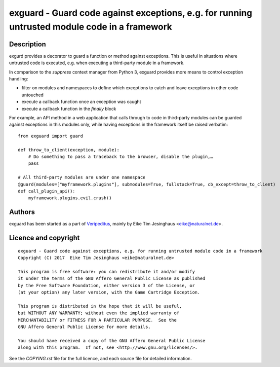 exguard - Guard code against exceptions, e.g. for running untrusted module code in a framework
==============================================================================================

Description
-----------

exgurd provides a decorator to guard a function or method against
exceptions. This is useful in situations where untrusted code is
executed, e.g. when executing a third-party module in a framework.

In comparison to the `suppress` context manager from Python 3, exguard
provides more means to control exception handling:

- filter on modules and namespaces to define which exceptions to catch
  and leave exceptions in other code untouched
- execute a callback function once an exception was caught
- execute a callback function in the `finally` block

For example, an API method in a web application that calls through to
code in third-party modules can be guarded against exceptions in this
modules only, while having exceptions in the framework itself be raised
verbatim::

    from exguard import guard

    def throw_to_client(exception, module):
        # Do something to pass a traceback to the browser, disable the plugin,…
        pass

    # All third-party modules are under one namespace
    @guard(modules=["myframework.plugins"], submodules=True, fullstack=True, cb_except=throw_to_client)
    def call_plugin_api():
        myframework.plugins.evil.crash()


Authors
-------

exguard has been started as a part of `Veripeditus
<https://edugit.org/Veripeditus/veripeditus-server>`_, mainly by
Eike Tim Jesinghaus <eike@naturalnet.de>.

Licence and copyright
---------------------

::

    exguard - Guard code against exceptions, e.g. for running untrusted module code in a framework
    Copyright (C) 2017  Eike Tim Jesinghaus <eike@naturalnet.de>

    This program is free software: you can redistribute it and/or modify
    it under the terms of the GNU Affero General Public License as published
    by the Free Software Foundation, either version 3 of the License, or
    (at your option) any later version, with the Game Cartridge Exception.

    This program is distributed in the hope that it will be useful,
    but WITHOUT ANY WARRANTY; without even the implied warranty of
    MERCHANTABILITY or FITNESS FOR A PARTICULAR PURPOSE.  See the
    GNU Affero General Public License for more details.

    You should have received a copy of the GNU Affero General Public License
    along with this program.  If not, see <http://www.gnu.org/licenses/>.

See the `COPYING.rst` file for the full licence, and each source
file for detailed information.


